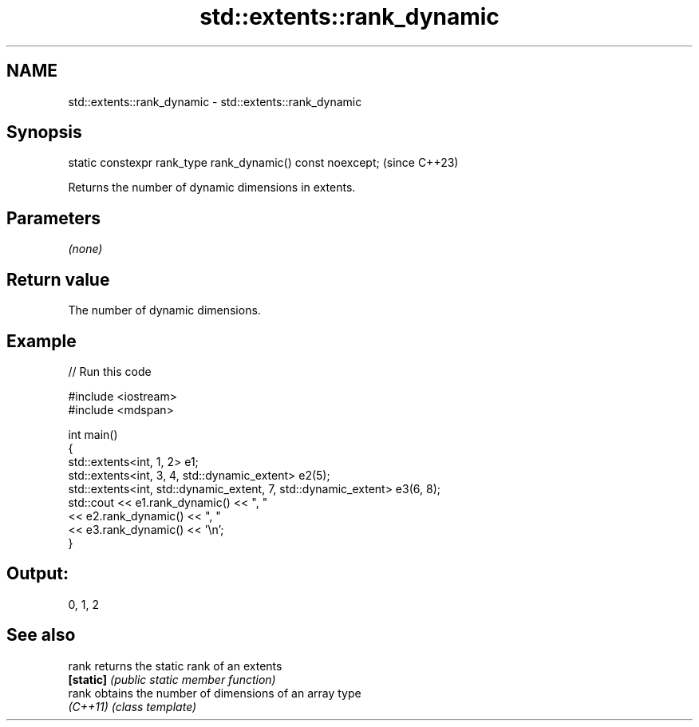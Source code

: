 .TH std::extents::rank_dynamic 3 "2024.06.10" "http://cppreference.com" "C++ Standard Libary"
.SH NAME
std::extents::rank_dynamic \- std::extents::rank_dynamic

.SH Synopsis
   static constexpr rank_type rank_dynamic() const noexcept;  (since C++23)

   Returns the number of dynamic dimensions in extents.

.SH Parameters

   \fI(none)\fP

.SH Return value

   The number of dynamic dimensions.

.SH Example


// Run this code

 #include <iostream>
 #include <mdspan>

 int main()
 {
     std::extents<int, 1, 2> e1;
     std::extents<int, 3, 4, std::dynamic_extent> e2(5);
     std::extents<int, std::dynamic_extent, 7, std::dynamic_extent> e3(6, 8);
     std::cout << e1.rank_dynamic() << ", "
               << e2.rank_dynamic() << ", "
               << e3.rank_dynamic() << '\\n';
 }

.SH Output:

 0, 1, 2

.SH See also

   rank     returns the static rank of an extents
   \fB[static]\fP \fI(public static member function)\fP
   rank     obtains the number of dimensions of an array type
   \fI(C++11)\fP  \fI(class template)\fP
